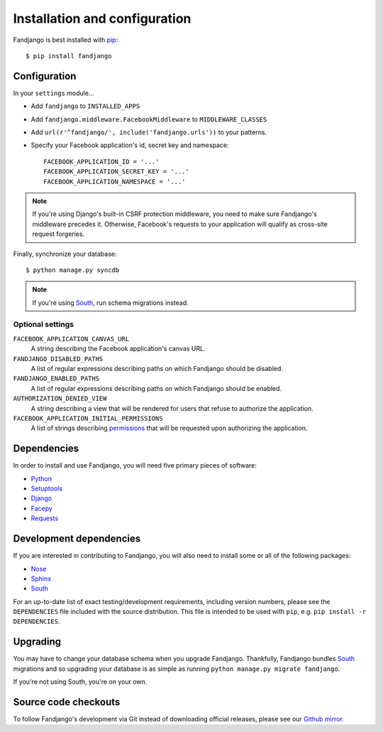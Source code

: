 .. _installation:

Installation and configuration
==============================

Fandjango is best installed with `pip`_::

    $ pip install fandjango

.. _pip: http://www.pip-installer.org/en/latest/

.. _configuration:

Configuration
-------------

In your ``settings`` module...

* Add ``fandjango`` to ``INSTALLED_APPS``
* Add ``fandjango.middleware.FacebookMiddleware`` to ``MIDDLEWARE_CLASSES``
* Add ``url(r'^fandjango/', include('fandjango.urls'))`` to your patterns.
* Specify your Facebook application's id, secret key and namespace::

    FACEBOOK_APPLICATION_ID = '...'
    FACEBOOK_APPLICATION_SECRET_KEY = '...'
    FACEBOOK_APPLICATION_NAMESPACE = '...'

.. note::

    If you're using Django's built-in CSRF protection middleware, you need to make sure Fandjango's
    middleware precedes it. Otherwise, Facebook's requests to your application will qualify
    as cross-site request forgeries.

Finally, synchronize your database::

    $ python manage.py syncdb

.. note::

    If you're using `South`_, run schema migrations instead.

Optional settings
^^^^^^^^^^^^^^^^^

``FACEBOOK_APPLICATION_CANVAS_URL``
    A string describing the Facebook application's canvas URL.

``FANDJANGO_DISABLED_PATHS``
    A list of regular expressions describing paths on which Fandjango should be disabled.

``FANDJANGO_ENABLED_PATHS``
    A list of regular expressions describing paths on which Fandjango should be enabled.

``AUTHORIZATION_DENIED_VIEW``
    A string describing a view that will be rendered for users that refuse to authorize the application.

``FACEBOOK_APPLICATION_INITIAL_PERMISSIONS``
    A list of strings describing `permissions <http://developers.facebook.com/docs/reference/api/permissions/>`_
    that will be requested upon authorizing the application.

.. _dependencies:

Dependencies
------------

In order to install and use Fandjango, you will need five primary pieces of software:

* `Python`_
* `Setuptools`_
* `Django`_
* `Facepy`_
* `Requests`_

.. _Python: http://python.org/
.. _Setuptools: http://pypi.python.org/pypi/setuptools
.. _Django: http://djangoproject.com
.. _Requests: http://github.com/kennethreitz/requests
.. _Facepy: http://github.com/jgorset/facepy

.. _development dependencies:

Development dependencies
------------------------

If you are interested in contributing to Fandjango, you will also need to install
some or all of the following packages:

* `Nose`_
* `Sphinx`_
* `South`_

For an up-to-date list of exact testing/development requirements, including version numbers, please
see the ``DEPENDENCIES`` file included with the source distribution. This file is intended to be used
with ``pip``, e.g. ``pip install -r DEPENDENCIES``.

.. _South: http://south.aeracode.org/
.. _Nose: http://readthedocs.org/docs/nose/en/latest/
.. _Sphinx: http://www.pip-installer.org/en/latest/

 .. _upgrading:

Upgrading
---------

You may have to change your database schema when you upgrade Fandjango. Thankfully,
Fandjango bundles `South`_ migrations and so upgrading your database is as simple as
running ``python manage.py migrate fandjango``.

If you're not using South, you're on your own.

.. _South: http://south.aeracode.org/

.. _source-code-checkouts:

Source code checkouts
---------------------

To follow Fandjango's development via Git instead of downloading official releases, please see our `Github mirror`_.

.. _Github mirror: http://github.com/jgorset/fandjango/
